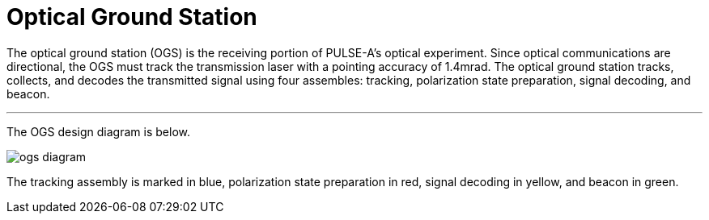 = Optical Ground Station

The optical ground station (OGS) is the receiving portion of PULSE-A’s optical experiment. Since optical communications are directional, the OGS must track the transmission laser with a pointing accuracy of 1.4mrad.
The optical ground station tracks, collects, and decodes the transmitted signal using four assembles: tracking,  polarization state preparation, signal decoding, and beacon.

---

The OGS design diagram is below.

image::images/ogs-diagram.png[]

The tracking assembly is marked in blue, polarization state preparation in red, signal decoding in yellow, and beacon in green.
